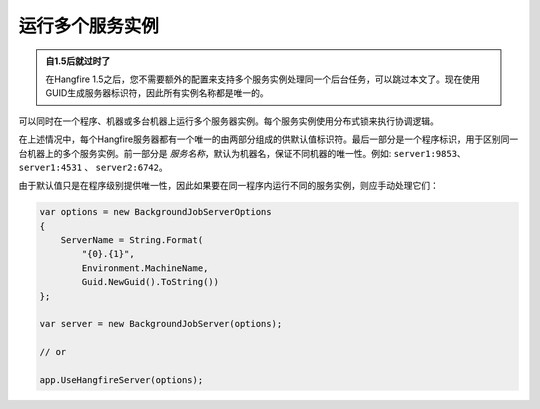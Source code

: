 运行多个服务实例
==================================

.. admonition:: 自1.5后就过时了
   :class: note
   
   在Hangfire 1.5之后，您不需要额外的配置来支持多个服务实例处理同一个后台任务，可以跳过本文了。现在使用GUID生成服务器标识符，因此所有实例名称都是唯一的。

可以同时在一个程序、机器或多台机器上运行多个服务器实例。每个服务实例使用分布式锁来执行协调逻辑。

在上述情况中，每个Hangfire服务器都有一个唯一的由两部分组成的供默认值标识符。最后一部分是一个程序标识，用于区别同一台机器上的多个服务实例。前一部分是 *服务名称*，默认为机器名，保证不同机器的唯一性。例如: ``server1:9853``、 ``server1:4531`` 、 ``server2:6742``。

由于默认值只是在程序级别提供唯一性，因此如果要在同一程序内运行不同的服务实例，则应手动处理它们：

.. code-block:: c#

    var options = new BackgroundJobServerOptions
    {
        ServerName = String.Format(
            "{0}.{1}",
            Environment.MachineName,
            Guid.NewGuid().ToString())
    };

    var server = new BackgroundJobServer(options);

    // or
    
    app.UseHangfireServer(options);
